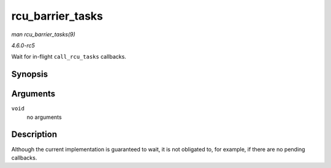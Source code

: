 .. -*- coding: utf-8; mode: rst -*-

.. _API-rcu-barrier-tasks:

=================
rcu_barrier_tasks
=================

*man rcu_barrier_tasks(9)*

*4.6.0-rc5*

Wait for in-flight ``call_rcu_tasks`` callbacks.


Synopsis
========

.. c:function:: void rcu_barrier_tasks( void )

Arguments
=========

``void``
    no arguments


Description
===========

Although the current implementation is guaranteed to wait, it is not
obligated to, for example, if there are no pending callbacks.


.. ------------------------------------------------------------------------------
.. This file was automatically converted from DocBook-XML with the dbxml
.. library (https://github.com/return42/sphkerneldoc). The origin XML comes
.. from the linux kernel, refer to:
..
.. * https://github.com/torvalds/linux/tree/master/Documentation/DocBook
.. ------------------------------------------------------------------------------
